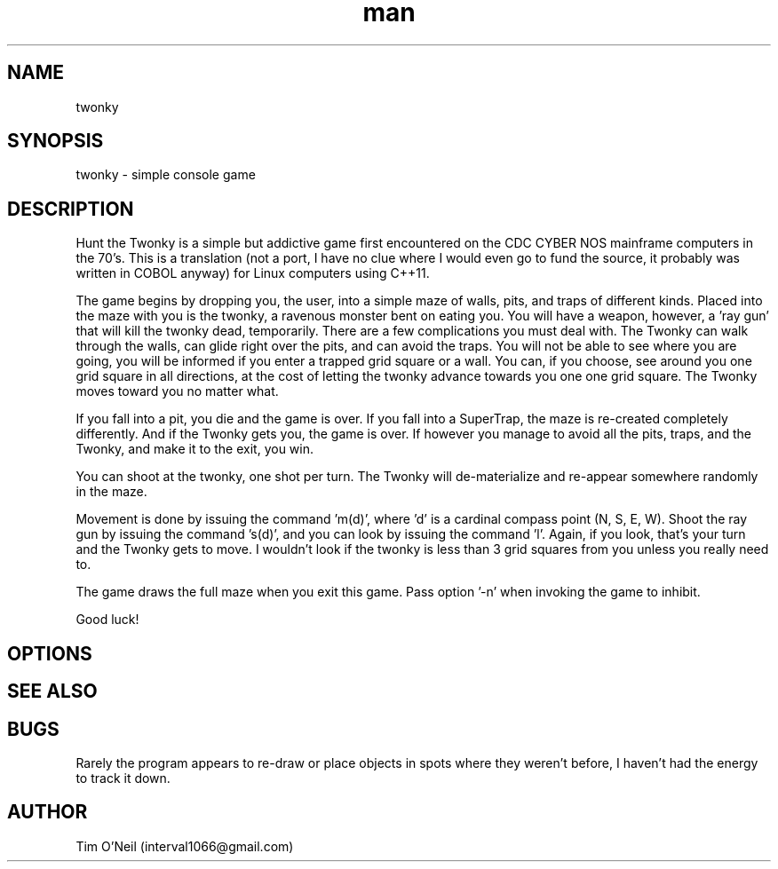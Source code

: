 .\" Manpage for twonky.
.TH man 1 "09 October 2018" "1.0" "twonky man page"
.SH NAME
twonky
.SH SYNOPSIS
twonky \- simple console game
.SH DESCRIPTION
Hunt the Twonky is a simple but addictive game first encountered on the CDC CYBER NOS mainframe computers in the 70's. This is a translation (not a port, I have no clue where I would even go to fund the source, it probably was written in COBOL anyway) for Linux computers using C++11.

The game begins by dropping you, the user, into a simple maze of walls, pits, and traps of different kinds. Placed into the maze with you is the twonky, a ravenous monster bent on eating you. You will have a weapon, however, a 'ray gun' that will kill the twonky dead, temporarily. There are a few complications you must deal with. The Twonky can walk through the walls, can glide right over the pits, and can avoid the traps. You will not be able to see where you are going, you will be informed if you enter a trapped grid square or a wall. You can, if you choose, see around you one grid square in all directions, at the cost of letting the twonky advance towards you one one grid square. The Twonky moves toward you no matter what.

If you fall into a pit, you die and the game is over. If you fall into a SuperTrap, the maze is re-created completely differently. And if the Twonky gets you, the game is over. If however you manage to avoid all the pits, traps, and the Twonky, and make it to the exit, you win.

You can shoot at the twonky, one shot per turn. The Twonky will de-materialize and re-appear somewhere randomly in the maze.

Movement is done by issuing the command 'm(d)', where 'd' is a cardinal compass point (N, S, E, W). Shoot the ray gun by issuing the command 's(d)', and you can look by issuing the command 'l'. Again, if you look, that's your turn and the Twonky gets to move. I wouldn't look if the twonky is less than 3 grid squares from you unless you really need to.

The game draws the full maze when you exit this game. Pass option '-n' when invoking the game to inhibit.

Good luck!
.SH OPTIONS
'-n' to inihibit the drawing of the maze when the game ends.
.SH SEE ALSO 
.SH BUGS
Rarely the program appears to re-draw or place objects in spots where they weren't before, I haven't had the energy to track it down.
.SH AUTHOR
Tim O'Neil (interval1066@gmail.com)

